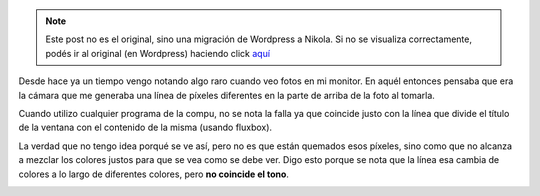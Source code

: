 .. link:
.. description:
.. tags: general
.. date: 2011/03/21 12:27:31
.. title: Se me arruinó el monitor
.. slug: se-me-arruino-el-monitor


.. note::

   Este post no es el original, sino una migración de Wordpress a
   Nikola. Si no se visualiza correctamente, podés ir al original (en
   Wordpress) haciendo click aquí_

.. _aquí: http://humitos.wordpress.com/2011/03/21/se-me-arruino-el-monitor/


Desde hace ya un tiempo vengo notando algo raro cuando veo fotos en mi
monitor. En aquél entonces pensaba que era la cámara que me generaba una
línea de píxeles diferentes en la parte de arriba de la foto al tomarla.

Cuando utilizo cualquier programa de la compu, no se nota la falla ya
que coincide justo con la línea que divide el título de la ventana con
el contenido de la misma (usando fluxbox).

La verdad que no tengo idea porqué se ve así, pero no es que están
quemados esos píxeles, sino como que no alcanza a mezclar los colores
justos para que se vea como se debe ver. Digo esto porque se nota que la
línea esa cambia de colores a lo largo de diferentes colores, pero **no
coincide el tono**.

|image0|\ |image1|

.. |image0| image:: http://humitos.files.wordpress.com/2011/03/p3211077.jpg
   :target: http://humitos.files.wordpress.com/2011/03/p3211077.jpg
.. |image1| image:: http://humitos.files.wordpress.com/2011/03/p3211079.jpg
   :target: http://humitos.files.wordpress.com/2011/03/p3211079.jpg
